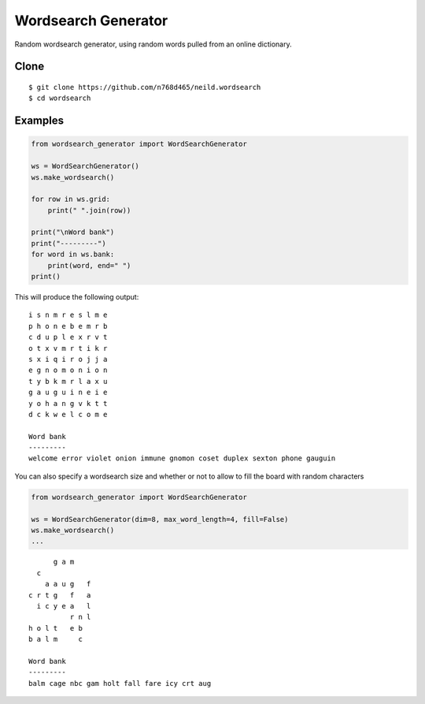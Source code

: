Wordsearch Generator
====================

Random wordsearch generator, using random words pulled from an online dictionary.

Clone
-----
::

    $ git clone https://github.com/n768d465/neild.wordsearch
    $ cd wordsearch

Examples
--------

.. code-block:: python

    from wordsearch_generator import WordSearchGenerator

    ws = WordSearchGenerator()
    ws.make_wordsearch()

    for row in ws.grid:
        print(" ".join(row))

    print("\nWord bank")
    print("---------")
    for word in ws.bank:
        print(word, end=" ")
    print()


This will produce the following output::

    i s n m r e s l m e
    p h o n e b e m r b
    c d u p l e x r v t
    o t x v m r t i k r
    s x i q i r o j j a
    e g n o m o n i o n
    t y b k m r l a x u
    g a u g u i n e i e
    y o h a n g v k t t
    d c k w e l c o m e

    Word bank
    ---------
    welcome error violet onion immune gnomon coset duplex sexton phone gauguin

You can also specify a wordsearch size and whether or not to allow to fill the board with random characters

.. code-block:: python

    from wordsearch_generator import WordSearchGenerator

    ws = WordSearchGenerator(dim=8, max_word_length=4, fill=False)
    ws.make_wordsearch()
    ...

::


          g a m    
      c            
        a a u g   f
    c r t g   f   a
      i c y e a   l
              r n l
    h o l t   e b  
    b a l m     c  

    Word bank
    ---------
    balm cage nbc gam holt fall fare icy crt aug